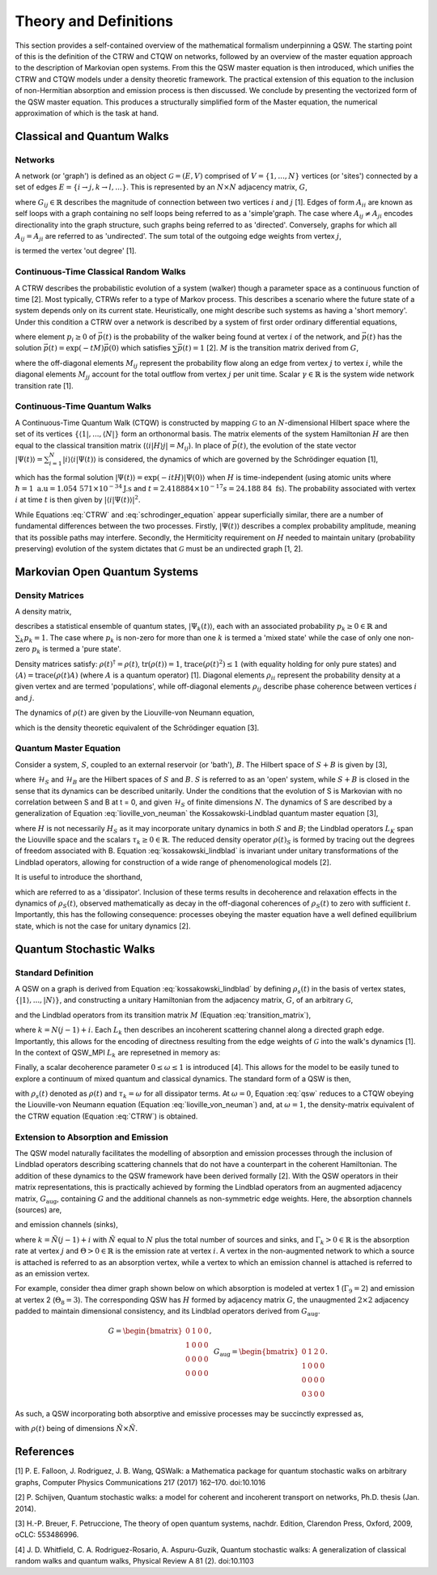 Theory and Definitions
======================

This section provides a self-contained overview of the mathematical formalism underpinning a QSW. The starting point of this is the definition of the CTRW and CTQW on networks, followed by an overview of the master equation approach to the description of Markovian open systems. From this the QSW master equation is then introduced, which unifies the CTRW and CTQW models under a density theoretic framework. The practical extension of this equation to the inclusion of non-Hermitian absorption and emission process is then discussed. We conclude by presenting the vectorized form of the QSW master equation. This produces a structurally simplified form of the Master equation, the numerical approximation of which is the task at hand.


Classical and Quantum Walks
###########################

Networks
********

A network (or 'graph') is defined as an object :math:`\mathcal{G} = (E, V)` comprised of :math:`V = \{1, ...,N\}` vertices (or 'sites') connected by a set of edges :math:`E = \{i \rightarrow j, k \rightarrow l,...\}`. This is represented by an :math:`N \times N` adjacency matrix, :math:`G`,

.. math::
    :label: adjacency_matrix

	G_{ij} =
	\begin{cases}
		G_{ij} > 0, & \exists(i \rightarrow j) \\
		0, & \text{otherwise}
	\end{cases}


where :math:`G_{ij} \in \mathbb{R}` describes the magnitude of connection between two vertices :math:`i` and :math:`j` [1]. Edges of form :math:`A_{ii}` are known as self loops with a graph containing no self loops being referred to as a 'simple'graph. The case where :math:`A_{ij} \neq A_{ji}` encodes directionality into the graph structure, such graphs being referred to as 'directed'. Conversely, graphs for which all :math:`A_{ij} = A_{ji}` are referred to as 'undirected'. The sum total of the outgoing edge weights from vertex :math:`j`,

.. math::
    :label: out_degree

    \begin{equation} \label{eq:out_degree}
    \text{outDeg(j)} = \sum_{i \neq j} G_{ij}
	\end{equation}

is termed the vertex 'out degree' [1].

Continuous-Time Classical Random Walks
**************************************

A CTRW describes the probabilistic evolution of a system (walker) though a parameter space as a continuous function of time [2]. Most typically, CTRWs refer to a type of Markov process. This describes a scenario where the future state of a system depends only on its current state. Heuristically, one might describe such systems as having a 'short memory'. Under this condition a CTRW over a network is described by a system of first order ordinary differential equations,

.. math::
    :label: CTRW

    \begin{equation}
    	\label{CTRW}
    	\frac{d \vec{p}(t)}{dt} = -M \vec{p}(t)
    \end{equation}

where element :math:`p_i \geq 0` of :math:`\vec{p}(t)` is the probability of the walker being found at vertex :math:`i` of the network, and :math:`\vec{p}(t)` has the solution :math:`\vec{p}(t) = \exp(-tM)\vec{p}(0)` which satisfies :math:`\sum\vec{p}(t) = 1` [2]. :math:`M` is the transition matrix derived from :math:`G`,

.. _transition_matrix:

.. math::
    :label: transition_matrix

    \begin{equation}
    	M_{ij} =
    	\begin{cases}
    	-\gamma \ G_{ij}, & i \neq j \\ 
    	\gamma \ \text{outDeg}(j), & i = j
    	\end{cases}
    \end{equation}

where the off-diagonal elements :math:`M_{ij}` represent the probability flow along an edge from vertex :math:`j` to vertex :math:`i`, while the diagonal elements :math:`M_{jj}` account for the total outflow from vertex :math:`j` per unit time. Scalar :math:`\gamma \in \mathbb{R}` is the system wide network transition rate [1].

Continuous-Time Quantum Walks
*****************************

A Continuous-Time Quantum Walk (CTQW) is constructed by mapping :math:`\mathcal{G}` to an :math:`N`-dimensional Hilbert space where the set of its vertices :math:`\{\langle 1 |, ..., \langle N | \}` form an orthonormal basis. The matrix elements of the system Hamiltonian :math:`H` are then equal to the classical transition matrix (:math:`\langle i | H \rangle j| = M_{ij}`). In place of :math:`\vec{p}(t)`, the evolution of the state vector :math:`| \Psi(t) \rangle = \sum_{i=1}^{N} | i \rangle \langle i | \Psi(t) \rangle` is considered, the dynamics of which are governed by the Schrödinger equation [1],

.. _schrodinger_equation:

.. math::
    :label: schrodinger_equation

    \begin{equation}
    	\frac{d | \Psi(t) \rangle }{dt} = %
    	-\frac{\mathrm{i}}{\hbar} H | \Psi(t) \rangle
    \end{equation}

which has the formal solution :math:`| \Psi(t) \rangle = \exp(-i tH) | \Psi(0) \rangle` when :math:`H` is time-independent (using atomic units where :math:`\hbar = 1 \ \text{a.u} =  1.054 \ 571 \times 10^{-34} \text{J.s}` and :math:`t = 2.418 884 \times 10^{-17} s = 24.188 \ 84 \ \text{fs}`). The probability associated with vertex :math:`i` at time :math:`t` is then given by :math:`| \langle i | \Psi(t) \rangle |^2`.

While Equations :eq:`CTRW` and :eq:`schrodinger_equation` appear superficially similar, there are a number of fundamental differences between the two processes. Firstly, :math:`| \Psi(t) \rangle` describes a complex probability amplitude, meaning that its possible paths may interfere. Secondly, the Hermiticity requirement on :math:`H` needed to maintain unitary (probability preserving) evolution of the system dictates that :math:`\mathcal{G}` must be an undirected graph [1, 2].

Markovian Open Quantum Systems
##############################

Density Matrices
****************

A density matrix,

.. _density_matrixdensity_matrix:

.. math::
    :label: density_matrix

    \begin{equation}
    	\rho(t) = \sum_k p_k | \Psi_k(t) \rangle | \Psi_k(t) \langle \text{,}
    \end{equation}

describes a statistical ensemble of quantum states, :math:`| \Psi_k(t) \rangle`, each with an associated probability :math:`p_k \geq 0 \in \mathbb{R}` and :math:`\sum_k p_k = 1`. The case where :math:`p_k` is non-zero for more than one :math:`k` is termed a 'mixed state' while the case of only one non-zero :math:`p_k` is termed a 'pure state'.

Density matrices satisfy: :math:`\rho(t)^\dagger = \rho(t)`, :math:`\text{tr}(\rho(t)) = 1`, :math:`\text{trace}(\rho(t)^2) \leq 1` (with equality holding for only pure states) and :math:`\langle A \rangle = \text{trace}(\rho(t)A)` (where :math:`A` is a quantum operator)  [1]. Diagonal elements :math:`\rho_{ii}` represent the probability density at a given vertex and are termed 'populations', while off-diagonal elements :math:`\rho_{ij}` describe phase coherence between vertices :math:`i` and :math:`j`.

The dynamics of :math:`\rho(t)` are given by the Liouville-von Neumann equation,

.. math::
    :label: lioville_von_neuman

    \begin{equation}
    	\frac{d\rho(t)}{dt} = -\text{i}[H, \rho(t)],
    \end{equation}

which is the density theoretic equivalent of the Schrödinger equation [3].

Quantum Master Equation
***********************

Consider a system, :math:`S`, coupled to an external reservoir (or 'bath'), :math:`B`. The Hilbert space of :math:`S + B` is given by [3],

.. math::
    :label: open_system

    \begin{equation}
    	\mathcal{H} = \mathcal{H}_S \otimes \mathcal{H}_B,
    \end{equation}

where :math:`\mathcal{H}_S` and :math:`\mathcal{H}_B` are the Hilbert spaces of :math:`S` and :math:`B`. :math:`S` is referred to as an 'open' system, while :math:`S + B` is closed in the sense that its dynamics can be described unitarily. Under the conditions that the evolution of S is Markovian with no correlation between S and B at t = 0, and given :math:`\mathcal{H}_S` of finite dimensions :math:`N`. The dynamics of S are described by a generalization of Equation :eq:`lioville_von_neuman` the Kossakowski-Lindblad quantum master equation [3],

.. math::
    :label: kossakowski_lindblad

    \begin{equation}
    			\frac{d\rho_S(t)}{dt} = -\frac{\text{i}}{\hbar}[H, \rho_S(t)] %
    			+ \sum_{k=1}^{N^2}\tau_k(L_k\rho_S(t)L_{k}^{\dagger} %
    			- \frac{1}{2}\{L_{k}^{\dagger}L_k,\rho_S(t)\})
    \end{equation}

where :math:`H` is not necessarily :math:`H_S` as it may incorporate unitary dynamics in both :math:`S` and :math:`B`; the Lindblad operators :math:`L_K` span the Liouville space and the scalars :math:`\tau_k \geq 0 \in \mathbb{R}`. The reduced density operator :math:`\rho(t)_S` is formed by tracing out the degrees of freedom associated with B. Equation :eq:`kossakowski_lindblad` is invariant under unitary transformations of the Lindblad operators, allowing for construction of a wide range of phenomenological models [2].

It is useful to introduce the shorthand,

.. math::
    :label: dissipator

    \begin{equation} \label{eq:KL_eq}
    	\mathcal{D}_k[\rho_S(t)] = \tau_k(L_k\rho_S(t)L_{k}^{\dagger} %
    			- \frac{1}{2}\{L_{k}^{\dagger}L_k,\rho_S(t)\}),
    \end{equation}

which are referred to as a 'dissipator'. Inclusion of these terms results in decoherence and relaxation effects in the dynamics of :math:`\rho_S(t)`, observed mathematically as decay in the off-diagonal coherences of :math:`\rho_S(t)` to zero with sufficient :math:`t`. Importantly, this has the following consequence: processes obeying the master equation have a well defined equilibrium state, which is not the case for unitary dynamics [2].

Quantum Stochastic Walks
########################

Standard Definition
*******************

A QSW on a graph is derived from Equation :eq:`kossakowski_lindblad` by defining :math:`\rho_s(t)` in the basis of vertex states, :math:`\{| 1 \rangle,..., | N \rangle \}`, and constructing a unitary Hamiltonian from the adjacency matrix, :math:`G`, of an arbitrary :math:`\mathcal{G}`,

.. math::
    :label: hamiltonian

    \begin{equation}
    	H_{ij} =
    	\begin{cases}
    	-\gamma \ \text{max}(G_{ij},G_{ji}), & i \neq j \\
    	\gamma \ \text{outDeg(j)}, & i = j
    	\end{cases}
    \end{equation}

and the Lindblad operators from its transition matrix :math:`M` (Equation :eq:`transition_matrix`),

.. math::
    :label: lindblad

    \begin{equation}
    	L_{k}=\sqrt{|M_{ij}|} | i \rangle \langle j | ,
    \end{equation}

where :math:`k=N(j-1)+i`. Each :math:`L_k` then describes an incoherent scattering channel along a directed graph edge. Importantly, this allows for the encoding of directness resulting from the edge weights of :math:`\mathcal{G}` into the walk's dynamics [1]. In the context of QSW_MPI :math:`L_k` are represetned in memory as:

.. math::
    :label: lindblad_sum

    \begin{equation}
	L = \sum_{1}^{k} L_{k}.
    \end{equation}

Finally, a scalar decoherence parameter :math:`0 \leq \omega \leq 1` is introduced [4]. This allows for the model to be easily tuned to explore a continuum of mixed quantum and classical dynamics. The standard form of a QSW is then,

.. math::
    :label: qsw

	\begin{equation}
		\frac{d\rho(t)}{dt} = -\text{i}(1-\omega)[H, \rho(t)] %
		+ \omega \sum_{k=1}^{N^2} \mathcal{D}_k[\rho(t)]
	\end{equation}

with :math:`\rho_s(t)` denoted as :math:`\rho(t)` and :math:`\tau_k = \omega` for all dissipator terms. At :math:`\omega = 0`, Equation :eq:`qsw` reduces to a CTQW obeying the Liouville-von Neumann equation (Equation :eq:`lioville_von_neuman`) and, at :math:`\omega = 1`, the density-matrix equivalent of the CTRW equation (Equation :eq:`CTRW`) is obtained.

Extension to Absorption and Emission
************************************

The QSW model naturally facilitates the modelling of absorption and emission processes through the inclusion of Lindblad operators describing scattering channels that do not have a counterpart in the coherent Hamiltonian. The addition of these dynamics to the QSW framework have been derived formally [2]. With the QSW operators in their matrix representations, this is practically achieved by forming the Lindblad operators from an augmented adjacency matrix, :math:`G_\text{aug}`, containing :math:`G` and the additional channels as non-symmetric edge weights. Here, the absorption channels (sources) are,

.. _source:

.. math::
    :label: source

    \begin{equation}
        G_\Gamma = \{\Gamma_k \subset G_\text{aug} : i > N, j \leq N\}
    \end{equation}

and emission channels (sinks),

.. _sink:

.. math::
    :label: sink

    \begin{equation}
        G_\Theta = \{\Theta_k \subset G_\text{aug} : i \leq N, j > N\},
    \end{equation}

where :math:`k = \tilde{N}(j-1) + i` with :math:`\tilde{N}` equal to :math:`N` plus the total number of sources and sinks, and :math:`\Gamma_k > 0 \in \mathbb{R}` is the absorption rate at vertex :math:`j` and :math:`\Theta > 0 \in \mathbb{R}` is the emission rate at vertex :math:`i`. A vertex in the non-augmented network to which a source is attached is referred to as an absorption vertex, while a vertex to which an emission channel is attached is referred to as an emission vertex.

For example, consider thea dimer graph shown below on which absorption is modeled at vertex 1 (:math:`\Gamma_9 = 2`) and emission at vertex 2 (:math:`\Theta_8 = 3`). The corresponding QSW has :math:`H` formed by adjacency matrix :math:`G`, the unaugmented :math:`2 \times 2` adjacency padded to maintain dimensional consistency, and its Lindblad operators derived from :math:`G_\text{aug}`.

.. image:: images/dimer_aug.jpeg
    :width: 300px
    :align: center
    :alt: A dimer graph with a source (:math:`\Gamma`) attached to vertex 1 and a sink (:math:`\Theta`) attached to vertex 2. Note that the absorption and emission channels are unidirectional.

.. math::

    \begin{align}
    G = \begin{bmatrix}
    0 & 1 & 0 &0 \\ 
    1 & 0 & 0 & 0\\ 
    0 & 0 & 0 & 0\\ 
    0 & 0 & 0 & 0
    \end{bmatrix}, &&
    G_{\text{aug}}=\begin{bmatrix}
    0 & 1 & 2 &0 \\ 
    1 & 0 & 0 & 0\\ 
    0 & 0 & 0 & 0\\ 
    0 & 3 & 0 & 0
    \end{bmatrix}.
    \end{align}

As such, a QSW incorporating both absorptive and emissive processes may be succinctly expressed as,

.. _qsw_full:

.. math::
    :label: qsw_full

    \begin{align}
    \begin{split}
    \mathcal{L}[\rho(t)] = &
    \frac{d\rho(t)}{dt} = -\text{i}(1-\omega)[H, \rho(t)] &
    + \omega \sum_{k \in G}^{N^2} \mathcal{D}_k[\rho(t)] &
    + \sum_{k \in G_\Gamma} \Gamma_k \mathcal{D}_k[\rho(t)] &
    + \sum_{k \in G_\Theta} \Theta_k \mathcal{D}_k[\rho(t)] &
    \end{split}
    \end{align}

with :math:`\rho(t)` being of dimensions :math:`\tilde{N} \times \tilde{N}`.

References
##########

[1] P. E. Falloon, J. Rodriguez, J. B. Wang, QSWalk: a Mathematica package for quantum stochastic walks on arbitrary graphs, Computer Physics Communications 217 (2017) 162–170. doi:10.1016

[2] P. Schijven, Quantum stochastic walks: a model for coherent and incoherent transport on networks, Ph.D. thesis (Jan. 2014).

[3]  H.-P. Breuer, F. Petruccione, The theory of open quantum systems, nachdr. Edition, Clarendon Press, Oxford, 2009, oCLC: 553486996.

[4] J. D. Whitfield, C. A. Rodriguez-Rosario, A. Aspuru-Guzik, Quantum stochastic walks:  A generalization of classical random walks and quantum walks, Physical Review A 81 (2). doi:10.1103

